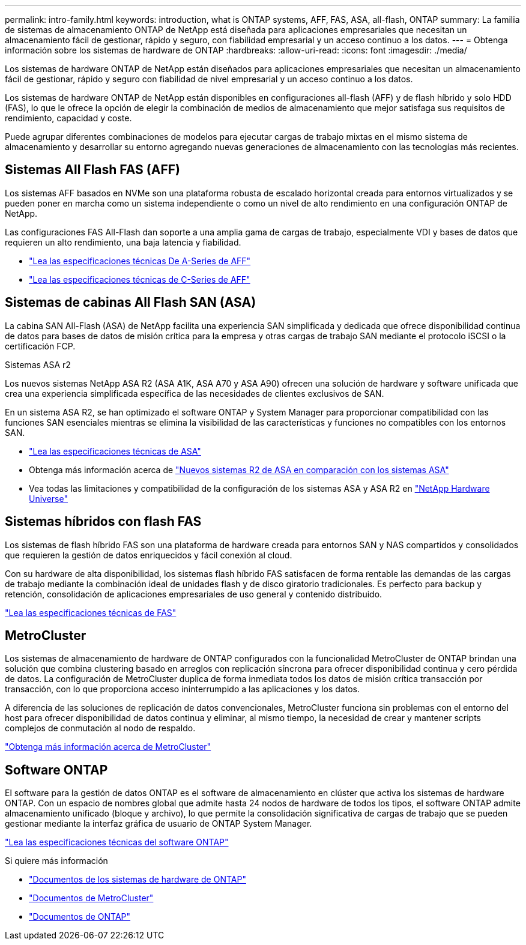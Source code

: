 ---
permalink: intro-family.html 
keywords: introduction, what is ONTAP systems, AFF, FAS, ASA, all-flash, ONTAP 
summary: La familia de sistemas de almacenamiento ONTAP de NetApp está diseñada para aplicaciones empresariales que necesitan un almacenamiento fácil de gestionar, rápido y seguro, con fiabilidad empresarial y un acceso continuo a los datos. 
---
= Obtenga información sobre los sistemas de hardware de ONTAP
:hardbreaks:
:allow-uri-read: 
:icons: font
:imagesdir: ./media/


[role="lead"]
Los sistemas de hardware ONTAP de NetApp están diseñados para aplicaciones empresariales que necesitan un almacenamiento fácil de gestionar, rápido y seguro con fiabilidad de nivel empresarial y un acceso continuo a los datos.

Los sistemas de hardware ONTAP de NetApp están disponibles en configuraciones all-flash (AFF) y de flash híbrido y solo HDD (FAS), lo que le ofrece la opción de elegir la combinación de medios de almacenamiento que mejor satisfaga sus requisitos de rendimiento, capacidad y coste.

Puede agrupar diferentes combinaciones de modelos para ejecutar cargas de trabajo mixtas en el mismo sistema de almacenamiento y desarrollar su entorno agregando nuevas generaciones de almacenamiento con las tecnologías más recientes.



== Sistemas All Flash FAS (AFF)

Los sistemas AFF basados en NVMe son una plataforma robusta de escalado horizontal creada para entornos virtualizados y se pueden poner en marcha como un sistema independiente o como un nivel de alto rendimiento en una configuración ONTAP de NetApp.

Las configuraciones FAS All-Flash dan soporte a una amplia gama de cargas de trabajo, especialmente VDI y bases de datos que requieren un alto rendimiento, una baja latencia y fiabilidad.

* https://www.netapp.com/pdf.html?item=/media/7828-DS-3582-AFF-A-Series.pdf["Lea las especificaciones técnicas De A-Series de AFF"^]
* https://www.netapp.com/media/81583-da-4240-aff-c-series.pdf["Lea las especificaciones técnicas de C-Series de AFF"^]




== Sistemas de cabinas All Flash SAN (ASA)

La cabina SAN All-Flash (ASA) de NetApp facilita una experiencia SAN simplificada y dedicada que ofrece disponibilidad continua de datos para bases de datos de misión crítica para la empresa y otras cargas de trabajo SAN mediante el protocolo iSCSI o la certificación FCP.

.Sistemas ASA r2
Los nuevos sistemas NetApp ASA R2 (ASA A1K, ASA A70 y ASA A90) ofrecen una solución de hardware y software unificada que crea una experiencia simplificada específica de las necesidades de clientes exclusivos de SAN.

En un sistema ASA R2, se han optimizado el software ONTAP y System Manager para proporcionar compatibilidad con las funciones SAN esenciales mientras se elimina la visibilidad de las características y funciones no compatibles con los entornos SAN.

* https://www.netapp.com/data-storage/all-flash-san-storage-array/["Lea las especificaciones técnicas de ASA"^]
* Obtenga más información acerca de link:https://docs.netapp.com/us-en/asa-r2/learn-more/hardware-comparison.html["Nuevos sistemas R2 de ASA en comparación con los sistemas ASA"^]
* Vea todas las limitaciones y compatibilidad de la configuración de los sistemas ASA y ASA R2 en https://hwu.netapp.com/["NetApp Hardware Universe"^]




== Sistemas híbridos con flash FAS

Los sistemas de flash híbrido FAS son una plataforma de hardware creada para entornos SAN y NAS compartidos y consolidados que requieren la gestión de datos enriquecidos y fácil conexión al cloud.

Con su hardware de alta disponibilidad, los sistemas flash híbrido FAS satisfacen de forma rentable las demandas de las cargas de trabajo mediante la combinación ideal de unidades flash y de disco giratorio tradicionales. Es perfecto para backup y retención, consolidación de aplicaciones empresariales de uso general y contenido distribuido.

https://www.netapp.com/pdf.html?item=/media/7819-ds-4020.pdf["Lea las especificaciones técnicas de FAS"^]



== MetroCluster

Los sistemas de almacenamiento de hardware de ONTAP configurados con la funcionalidad MetroCluster de ONTAP brindan una solución que combina clustering basado en arreglos con replicación síncrona para ofrecer disponibilidad continua y cero pérdida de datos. La configuración de MetroCluster duplica de forma inmediata todos los datos de misión crítica transacción por transacción, con lo que proporciona acceso ininterrumpido a las aplicaciones y los datos.

A diferencia de las soluciones de replicación de datos convencionales, MetroCluster funciona sin problemas con el entorno del host para ofrecer disponibilidad de datos continua y eliminar, al mismo tiempo, la necesidad de crear y mantener scripts complejos de conmutación al nodo de respaldo.

https://www.netapp.com/pdf.html?item=/media/13480-tr4705.pdf["Obtenga más información acerca de MetroCluster"^]



== Software ONTAP

El software para la gestión de datos ONTAP es el software de almacenamiento en clúster que activa los sistemas de hardware ONTAP. Con un espacio de nombres global que admite hasta 24 nodos de hardware de todos los tipos, el software ONTAP admite almacenamiento unificado (bloque y archivo), lo que permite la consolidación significativa de cargas de trabajo que se pueden gestionar mediante la interfaz gráfica de usuario de ONTAP System Manager.

https://www.netapp.com/pdf.html?item=/media/7413-ds-3231.pdf["Lea las especificaciones técnicas del software ONTAP"^]

.Si quiere más información
* https://docs.netapp.com/us-en/ontap-systems/index.html["Documentos de los sistemas de hardware de ONTAP"^]
* https://docs.netapp.com/us-en/ontap-metrocluster/index.html["Documentos de MetroCluster"^]
* https://docs.netapp.com/us-en/ontap/index.html["Documentos de ONTAP"^]

